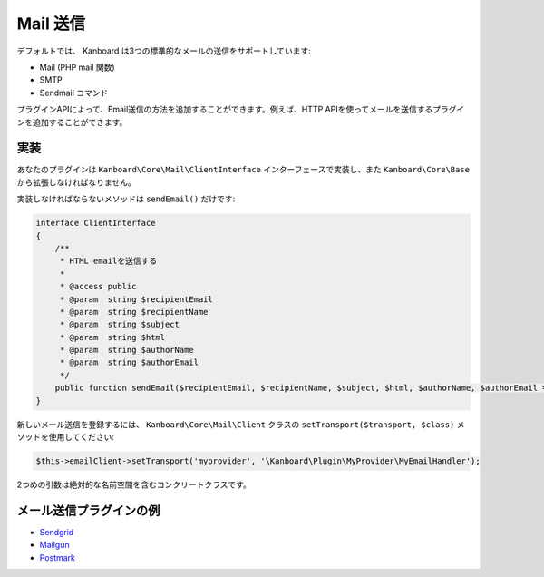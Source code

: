 Mail 送信
==============

デフォルトでは、 Kanboard は3つの標準的なメールの送信をサポートしています:

-  Mail (PHP mail 関数)
-  SMTP
-  Sendmail コマンド

プラグインAPIによって、Email送信の方法を追加することができます。例えば、HTTP APIを使ってメールを送信するプラグインを追加することができます。

実装
--------------

あなたのプラグインは ``Kanboard\Core\Mail\ClientInterface`` インターフェースで実装し、また ``Kanboard\Core\Base`` から拡張しなければなりません。

実装しなければならないメソッドは ``sendEmail()`` だけです:

.. code:: php

    interface ClientInterface
    {
        /**
         * HTML emailを送信する
         *
         * @access public
         * @param  string $recipientEmail
         * @param  string $recipientName
         * @param  string $subject
         * @param  string $html
         * @param  string $authorName
         * @param  string $authorEmail
         */
        public function sendEmail($recipientEmail, $recipientName, $subject, $html, $authorName, $authorEmail = '');
    }

新しいメール送信を登録するには、 ``Kanboard\Core\Mail\Client`` クラスの ``setTransport($transport, $class)`` メソッドを使用してください:

.. code:: php

    $this->emailClient->setTransport('myprovider', '\Kanboard\Plugin\MyProvider\MyEmailHandler');

2つめの引数は絶対的な名前空間を含むコンクリートクラスです。

メール送信プラグインの例
----------------------------------

-  `Sendgrid <https://github.com/kanboard/plugin-sendgrid>`__
-  `Mailgun <https://github.com/kanboard/plugin-mailgun>`__
-  `Postmark <https://github.com/kanboard/plugin-postmark>`__
